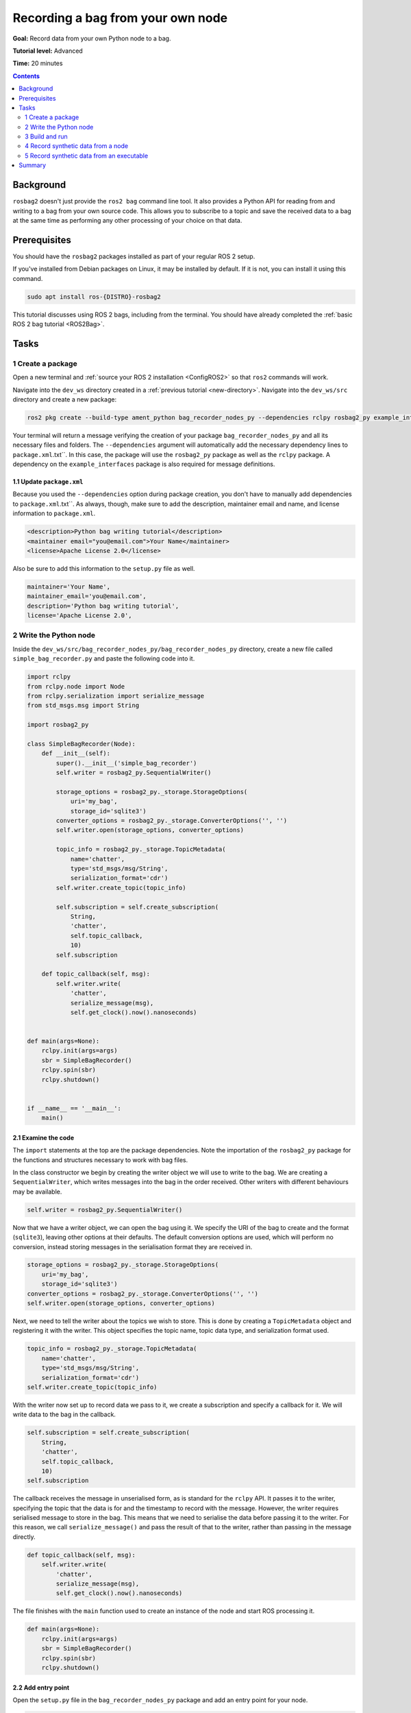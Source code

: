 .. _ROS2BagOwnNodePython:

Recording a bag from your own node
==================================

**Goal:** Record data from your own Python node to a bag.

**Tutorial level:** Advanced

**Time:** 20 minutes

.. contents:: Contents
   :depth: 2
   :local:

Background
----------

``rosbag2`` doesn't just provide the ``ros2 bag`` command line tool.
It also provides a Python API for reading from and writing to a bag from your own source code.
This allows you to subscribe to a topic and save the received data to a bag at the same time as performing any other processing of your choice on that data.

Prerequisites
-------------

You should have the ``rosbag2`` packages installed as part of your regular ROS 2 setup.

If you've installed from Debian packages on Linux, it may be installed by default.
If it is not, you can install it using this command.

.. code-block:: console

  sudo apt install ros-{DISTRO}-rosbag2

This tutorial discusses using ROS 2 bags, including from the terminal.
You should have already completed the :ref:`basic ROS 2 bag tutorial <ROS2Bag>`.

Tasks
-----

1 Create a package
^^^^^^^^^^^^^^^^^^

Open a new terminal and :ref:`source your ROS 2 installation <ConfigROS2>` so that ``ros2`` commands will work.

Navigate into the ``dev_ws`` directory created in a :ref:`previous tutorial <new-directory>`.
Navigate into the ``dev_ws/src`` directory and create a new package:

.. code-block:: console

  ros2 pkg create --build-type ament_python bag_recorder_nodes_py --dependencies rclpy rosbag2_py example_interfaces std_msgs

Your terminal will return a message verifying the creation of your package ``bag_recorder_nodes_py`` and all its necessary files and folders.
The ``--dependencies`` argument will automatically add the necessary dependency lines to ``package.xml``.txt``.
In this case, the package will use the ``rosbag2_py`` package as well as the ``rclpy`` package.
A dependency on the ``example_interfaces`` package is also required for message definitions.

1.1 Update ``package.xml``
~~~~~~~~~~~~~~~~~~~~~~~~~~

Because you used the ``--dependencies`` option during package creation, you don't have to manually add dependencies to ``package.xml``.txt``.
As always, though, make sure to add the description, maintainer email and name, and license information to ``package.xml``.

.. code-block:: xml

  <description>Python bag writing tutorial</description>
  <maintainer email="you@email.com">Your Name</maintainer>
  <license>Apache License 2.0</license>

Also be sure to add this information to the ``setup.py`` file as well.

.. code-block:: Python

   maintainer='Your Name',
   maintainer_email='you@email.com',
   description='Python bag writing tutorial',
   license='Apache License 2.0',

2 Write the Python node
^^^^^^^^^^^^^^^^^^^^^^^

Inside the ``dev_ws/src/bag_recorder_nodes_py/bag_recorder_nodes_py`` directory, create a new file called ``simple_bag_recorder.py`` and paste the following code into it.

.. code-block:: Python

    import rclpy
    from rclpy.node import Node
    from rclpy.serialization import serialize_message
    from std_msgs.msg import String

    import rosbag2_py

    class SimpleBagRecorder(Node):
        def __init__(self):
            super().__init__('simple_bag_recorder')
            self.writer = rosbag2_py.SequentialWriter()

            storage_options = rosbag2_py._storage.StorageOptions(
                uri='my_bag',
                storage_id='sqlite3')
            converter_options = rosbag2_py._storage.ConverterOptions('', '')
            self.writer.open(storage_options, converter_options)

            topic_info = rosbag2_py._storage.TopicMetadata(
                name='chatter',
                type='std_msgs/msg/String',
                serialization_format='cdr')
            self.writer.create_topic(topic_info)

            self.subscription = self.create_subscription(
                String,
                'chatter',
                self.topic_callback,
                10)
            self.subscription

        def topic_callback(self, msg):
            self.writer.write(
                'chatter',
                serialize_message(msg),
                self.get_clock().now().nanoseconds)


    def main(args=None):
        rclpy.init(args=args)
        sbr = SimpleBagRecorder()
        rclpy.spin(sbr)
        rclpy.shutdown()


    if __name__ == '__main__':
        main()

2.1 Examine the code
~~~~~~~~~~~~~~~~~~~~

The ``import`` statements at the top are the package dependencies.
Note the importation of the ``rosbag2_py`` package for the functions and structures necessary to work with bag files.

In the class constructor we begin by creating the writer object we will use to write to the bag.
We are creating a ``SequentialWriter``, which writes messages into the bag in the order received.
Other writers with different behaviours may be available.

.. code-block:: Python

            self.writer = rosbag2_py.SequentialWriter()

Now that we have a writer object, we can open the bag using it.
We specify the URI of the bag to create and the format (``sqlite3``), leaving other options at their defaults.
The default conversion options are used, which will perform no conversion, instead storing messages in the serialisation format they are received in.

.. code-block:: Python

            storage_options = rosbag2_py._storage.StorageOptions(
                uri='my_bag',
                storage_id='sqlite3')
            converter_options = rosbag2_py._storage.ConverterOptions('', '')
            self.writer.open(storage_options, converter_options)

Next, we need to tell the writer about the topics we wish to store.
This is done by creating a ``TopicMetadata`` object and registering it with the writer.
This object specifies the topic name, topic data type, and serialization format used.

.. code-block:: Python

            topic_info = rosbag2_py._storage.TopicMetadata(
                name='chatter',
                type='std_msgs/msg/String',
                serialization_format='cdr')
            self.writer.create_topic(topic_info)

With the writer now set up to record data we pass to it, we create a subscription and specify a callback for it.
We will write data to the bag in the callback.

.. code-block:: Python

            self.subscription = self.create_subscription(
                String,
                'chatter',
                self.topic_callback,
                10)
            self.subscription

The callback receives the message in unserialised form, as is standard for the ``rclpy`` API.
It passes it to the writer, specifying the topic that the data is for and the timestamp to record with the message.
However, the writer requires serialised message to store in the bag.
This means that we need to serialise the data before passing it to the writer.
For this reason, we call ``serialize_message()`` and pass the result of that to the writer, rather than passing in the message directly.

.. code-block:: Python

        def topic_callback(self, msg):
            self.writer.write(
                'chatter',
                serialize_message(msg),
                self.get_clock().now().nanoseconds)

The file finishes with the ``main`` function used to create an instance of the node and start ROS processing it.

.. code-block:: Python

    def main(args=None):
        rclpy.init(args=args)
        sbr = SimpleBagRecorder()
        rclpy.spin(sbr)
        rclpy.shutdown()

2.2 Add entry point
~~~~~~~~~~~~~~~~~~~

Open the ``setup.py`` file in the ``bag_recorder_nodes_py`` package and add an entry point for your node.

.. code-block:: Python

    entry_points={
        'console_scripts': [
            'simple_bag_recorder = bag_recorder_nodes_py.simple_bag_recorder:main',
        ],
    },


3 Build and run
^^^^^^^^^^^^^^^

Navigate back to the root of your workspace, ``dev_ws``, and build your new package.

.. tabs::

  .. group-tab:: Linux

    .. code-block:: console

      colcon build --packages-select bag_recorder_nodes

  .. group-tab:: macOS

    .. code-block:: console

      colcon build --packages-select bag_recorder_nodes

  .. group-tab:: Windows

    .. code-block:: console

      colcon build --merge-install --packages-select bag_recorder_nodes

Open a new terminal, navigate to ``dev_ws``, and source the setup files.

.. tabs::

  .. group-tab:: Linux

    .. code-block:: console

      source install/setup.bash

  .. group-tab:: macOS

    .. code-block:: console

      source install/setup.bash

  .. group-tab:: Windows

    .. code-block:: console

      call install/setup.bat

Now run the node:

.. code-block:: console

    ros2 run bag_recorder_nodes_py simple_bag_recorder

Open a second terminal and run the ``talker`` example node.

.. code-block:: console

    ros2 run demo_nodes_cpp talker

This will start publishing data on the ``chatter`` topic.
As the bag-writing node receives this data, it will write it to the ``my_bag`` bag.

Terminate both nodes.
Then, in one terminal start the ``listener`` example node.

.. code-block:: console

    ros2 run demo_nodes_cpp listener

In the other terminal, use ``ros2 bag`` to play the bag recorded by your node.

.. code-block:: console

    ros2 bag play my_bag

You will see the messages from the bag being received by the ``listener`` node.

If you wish to run the bag-writing node again, you will first need to delete the ``my_bag`` directory.

4 Record synthetic data from a node
^^^^^^^^^^^^^^^^^^^^^^^^^^^^^^^^^^^

Any data can be recorded into a bag, not just data received over a topic.
A common use case for writing to a bag from your own node is to generate and store synthetic data.
In this section you will learn how to write a node that generates some data and stores it in a bag.
We will demonstrate two approaches for doing this.
The first uses a node with a timer; this is the approach that you would use if your data generation is external to the node, such as reading data directly from hardware (e.g. a camera).
The second approach does not use a node; this is the approach you can use when you do not need to use any functionality from the ROS infrastructure.

4.1 Write a Python node
~~~~~~~~~~~~~~~~~~~~~~~

Inside the ``dev_ws/src/bag_recorder_nodes_py/bag_recorder_nodes_py`` directory, create a new file called ``data_generator_node.py`` and paste the following code into it.

.. code-block:: Python

    import rclpy
    from rclpy.node import Node
    from rclpy.serialization import serialize_message
    from example_interfaces.msg import Int32

    import rosbag2_py

    class DataGeneratorNode(Node):
        def __init__(self):
            super().__init__('data_generator_node')
            self.data = Int32()
            self.data.data = 0
            self.writer = rosbag2_py.SequentialWriter()

            storage_options = rosbag2_py._storage.StorageOptions(
                uri='timed_synthetic_bag',
                storage_id='sqlite3')
            converter_options = rosbag2_py._storage.ConverterOptions('', '')
            self.writer.open(storage_options, converter_options)

            topic_info = rosbag2_py._storage.TopicMetadata(
                name='synthetic',
                type='example_interfaces/msg/Int32',
                serialization_format='cdr')
            self.writer.create_topic(topic_info)

            self.timer = self.create_timer(1, self.timer_callback)

        def timer_callback(self):
            self.writer.write(
                'synthetic',
                serialize_message(self.data),
                self.get_clock().now().nanoseconds)
            self.data.data += 1


    def main(args=None):
        rclpy.init(args=args)
        dgn = DataGeneratorNode()
        rclpy.spin(dgn)
        rclpy.shutdown()


    if __name__ == '__main__':
        main()

4.2 Examine the code
~~~~~~~~~~~~~~~~~~~~

Much of this code is the same as the first example.
The important differences are described here.

First, the name of the bag is changed.

.. code-block:: Python

            storage_options = rosbag2_py._storage.StorageOptions(
                uri='timed_synthetic_bag',
                storage_id='sqlite3')

The name of the topic is also changed, as is the data type stored.

.. code-block:: Python

            topic_info = rosbag2_py._storage.TopicMetadata(
                name='synthetic',
                type='example_interfaces/msg/Int32',
                serialization_format='cdr')
            self.writer.create_topic(topic_info)

Rather than a subscription to a topic, this node has a timer.
The timer fires with a one-second period, and calls the given member function when it does.

.. code-block:: Python

            self.timer = self.create_timer(1, self.timer_callback)

Within the timer callback, we generate (or otherwise obtain, e.g. read from a serial port connected to some hardware) the data we wish to store in the bag.
As with the previous example, the data is not yet serialised, so we must serialise it before passing it to the writer.

.. code-block:: Python

            self.writer.write(
                'synthetic',
                serialize_message(self.data),
                self.get_clock().now().nanoseconds)

4.3 Add executable
~~~~~~~~~~~~~~~~~~

Open the ``setup.py`` file in the ``bag_recorder_nodes_py`` package and add an entry point for your node.

.. code-block:: Python

    entry_points={
        'console_scripts': [
            'simple_bag_recorder = bag_recorder_nodes_py.simple_bag_recorder:main',
            'data_generator_node = bag_recorder_nodes_py.data_generator_node:main',
        ],
    },

4.4 Build and run
~~~~~~~~~~~~~~~~~

Navigate back to the root of your workspace, ``dev_ws``, and build your package.

.. tabs::

  .. group-tab:: Linux

    .. code-block:: console

      colcon build --packages-select bag_recorder_nodes

  .. group-tab:: macOS

    .. code-block:: console

      colcon build --packages-select bag_recorder_nodes

  .. group-tab:: Windows

    .. code-block:: console

      colcon build --merge-install --packages-select bag_recorder_nodes

Open a new terminal, navigate to ``dev_ws``, and source the setup files.

.. tabs::

  .. group-tab:: Linux

    .. code-block:: console

      source install/setup.bash

  .. group-tab:: macOS

    .. code-block:: console

      source install/setup.bash

  .. group-tab:: Windows

    .. code-block:: console

      call install/setup.bat

(If the ``timed_synthetic_bag`` directory already exists, you must first delete it before running the node.)

Now run the node:

.. code-block:: console

    ros2 run bag_recorder_nodes data_generator_node

Wait for 30 seconds or so, then terminate the node with ``ctrl-c``.
Next, play back the created bag.

.. code-block:: console

    ros2 bag play timed_synthetic_bag

Open a second terminal and echo the ``/synthetic`` topic.

.. code-block:: console

    ros2 topic echo /synthetic

You will see the data that was generated and stored in the bag printed to the console at a rate of one message per second.

5 Record synthetic data from an executable
^^^^^^^^^^^^^^^^^^^^^^^^^^^^^^^^^^^^^^^^^^

Now that you can create a bag that stores data from a source other than a topic, you will learn how to generate and record synthetic data from a non-node executable.
The advantage of this approach is simpler code and rapid creation of a large quantity of data.

5.1 Write a Python executable
~~~~~~~~~~~~~~~~~~~~~~~~~~~~~

Inside the ``dev_ws/src/bag_recorder_nodes_py/bag_recorder_nodes_py`` directory, create a new file called ``data_generator_executable.py`` and paste the following code into it.

.. code-block:: Python

    from rclpy.clock import Clock
    from rclpy.duration import Duration
    from rclpy.serialization import serialize_message
    from example_interfaces.msg import Int32

    import rosbag2_py


    def main(args=None):
        writer = rosbag2_py.SequentialWriter()

        storage_options = rosbag2_py._storage.StorageOptions(
            uri='big_synthetic_bag',
            storage_id='sqlite3')
        converter_options = rosbag2_py._storage.ConverterOptions('', '')
        writer.open(storage_options, converter_options)

        topic_info = rosbag2_py._storage.TopicMetadata(
            name='synthetic',
            type='example_interfaces/msg/Int32',
            serialization_format='cdr')
        writer.create_topic(topic_info)

        time_stamp = Clock().now()
        for ii in range(0, 100):
            data = Int32()
            data.data = ii
            writer.write(
                'synthetic',
                serialize_message(data),
                time_stamp.nanoseconds)
            time_stamp += Duration(seconds=1)

    if __name__ == '__main__':
        main()

5.2 Examine the code
~~~~~~~~~~~~~~~~~~~~

A comparison of this sample and the previous sample will reveal that they are not that different.
The only significant difference is the use of a for loop to drive the data generation rather than a timer.

Notice that we are also now generating time stamps for the data rather than relying on the current system time for each sample.
The time stamp can be any value you need it to be.
The data will be played back at the rate given by these time stamps, so this is a useful way to control the default playback speed of the samples.
Notice also that while the gap between each sample is a full second in time, this executable does not need to wait a second between each sample.
This allows us to generate a lot of data covering a wide span of time in much less time than playback will take.

.. code-block:: Python

        time_stamp = Clock().now()
        for ii in range(0, 100):
            data = Int32()
            data.data = ii
            writer.write(
                'synthetic',
                serialize_message(data),
                time_stamp.nanoseconds)
            time_stamp += Duration(seconds=1)

5.3 Add executable
~~~~~~~~~~~~~~~~~~

Open the ``setup.py`` file in the ``bag_recorder_nodes_py`` package and add an entry point for your node.

.. code-block:: Python

    entry_points={
        'console_scripts': [
            'simple_bag_recorder = bag_recorder_nodes_py.simple_bag_recorder:main',
            'data_generator_node = bag_recorder_nodes_py.data_generator_node:main',
            'data_generator_executable = bag_recorder_nodes_py.data_generator_executable:main',
        ],
    },

5.4 Build and run
~~~~~~~~~~~~~~~~~

Navigate back to the root of your workspace, ``dev_ws``, and build your package.

.. tabs::

  .. group-tab:: Linux

    .. code-block:: console

      colcon build --packages-select bag_recorder_nodes

  .. group-tab:: macOS

    .. code-block:: console

      colcon build --packages-select bag_recorder_nodes

  .. group-tab:: Windows

    .. code-block:: console

      colcon build --merge-install --packages-select bag_recorder_nodes

Open a terminal, navigate to ``dev_ws``, and source the setup files.

.. tabs::

  .. group-tab:: Linux

    .. code-block:: console

      source install/setup.bash

  .. group-tab:: macOS

    .. code-block:: console

      source install/setup.bash

  .. group-tab:: Windows

    .. code-block:: console

      call install/setup.bat

(If the ``big_synthetic_bag`` directory already exists, you must first delete it before running the executable.)

Now run the executable:

.. code-block:: console

    ros2 run bag_recorder_nodes data_generator_executable

Note that the executable runs and finishes very quickly.

Now play back the created bag.

.. code-block:: console

    ros2 bag play big_synthetic_bag

Open a second terminal and echo the ``/synthetic`` topic.

.. code-block:: console

    ros2 topic echo /synthetic

You will see the data that was generated and stored in the bag printed to the console at a rate of one message per second.
Even though the bag was generated rapidly it is still played back at the rate the time stamps indicate.

Summary
-------

You created a node that records data it receives on a topic into a bag.
You tested recording a bag using the node, and verified the data was recorded by playing back the bag.
You then went on to create a node and an executable to generate synthetic data and store it in a bag.
